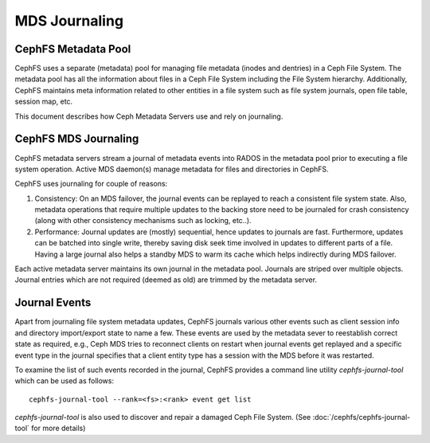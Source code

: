 MDS Journaling
==============

CephFS Metadata Pool
--------------------

CephFS uses a separate (metadata) pool for managing file metadata (inodes and
dentries) in a Ceph File System. The metadata pool has all the information about
files in a Ceph File System including the File System hierarchy. Additionally,
CephFS maintains meta information related to other entities in a file system
such as file system journals, open file table, session map, etc.

This document describes how Ceph Metadata Servers use and rely on journaling.

CephFS MDS Journaling
---------------------

CephFS metadata servers stream a journal of metadata events into RADOS in the metadata
pool prior to executing a file system operation. Active MDS daemon(s) manage metadata
for files and directories in CephFS.

CephFS uses journaling for couple of reasons:

#. Consistency: On an MDS failover, the journal events can be replayed to reach a
   consistent file system state. Also, metadata operations that require multiple
   updates to the backing store need to be journaled for crash consistency (along
   with other consistency mechanisms such as locking, etc..).

#. Performance: Journal updates are (mostly) sequential, hence updates to journals
   are fast. Furthermore, updates can be batched into single write, thereby saving
   disk seek time involved in updates to different parts of a file. Having a large
   journal also helps a standby MDS to warm its cache which helps indirectly during
   MDS failover.

Each active metadata server maintains its own journal in the metadata pool. Journals
are striped over multiple objects. Journal entries which are not required (deemed as
old) are trimmed by the metadata server.

Journal Events
--------------

Apart from journaling file system metadata updates, CephFS journals various other events
such as client session info and directory import/export state to name a few. These events
are used by the metadata sever to reestablish correct state as required, e.g., Ceph MDS
tries to reconnect clients on restart when journal events get replayed and a specific
event type in the journal specifies that a client entity type has a session with the MDS
before it was restarted.

To examine the list of such events recorded in the journal, CephFS provides a command
line utility `cephfs-journal-tool` which can be used as follows:

::

   cephfs-journal-tool --rank=<fs>:<rank> event get list

`cephfs-journal-tool` is also used to discover and repair a damaged Ceph File System.
(See :doc:`/cephfs/cephfs-journal-tool` for more details)
